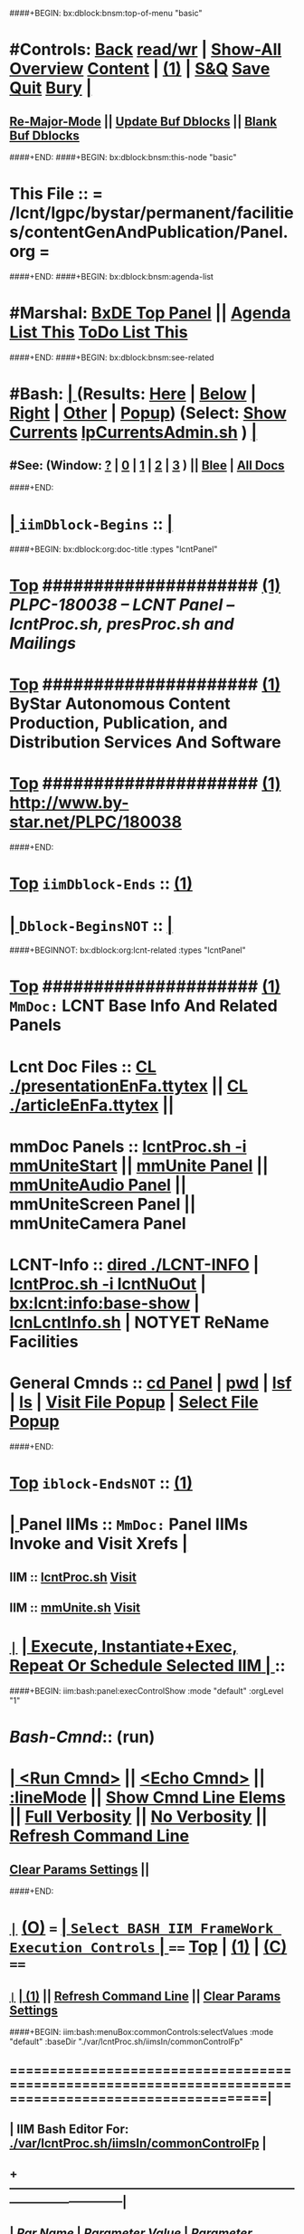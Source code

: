 ####+BEGIN: bx:dblock:bnsm:top-of-menu "basic"
*  #Controls:  [[elisp:(blee:bnsm:menu-back)][Back]] [[elisp:(toggle-read-only)][read/wr]] | [[elisp:(show-all)][Show-All]]  [[elisp:(org-shifttab)][Overview]]  [[elisp:(progn (org-shifttab) (org-content))][Content]] | [[elisp:(delete-other-windows)][(1)]] | [[elisp:(progn (save-buffer) (kill-buffer))][S&Q]]  [[elisp:(save-buffer)][Save]]  [[elisp:(kill-buffer)][Quit]]  [[elisp:(bury-buffer)][Bury]]  [[elisp:(org-cycle)][| ]]
**  [[elisp:(blee:buf:re-major-mode)][Re-Major-Mode]] ||  [[elisp:(org-dblock-update-buffer-bx)][Update Buf Dblocks]] || [[elisp:(org-dblock-bx-blank-buffer)][Blank Buf Dblocks]]
####+END:
####+BEGIN: bx:dblock:bnsm:this-node "basic"
*  This File :: *= /lcnt/lgpc/bystar/permanent/facilities/contentGenAndPublication/Panel.org =*
####+END:
####+BEGIN: bx:dblock:bnsm:agenda-list
*  #Marshal:  [[elisp:(find-file "/libre/ByStar/InitialTemplates/activeDocs/listOfDocs/fullUsagePanel-en.org")][BxDE Top Panel]] ||  [[elisp:(bx:org:agenda:this-file-otherWin)][Agenda List This]]    [[elisp:(bx:org:todo:this-file-otherWin)][ToDo List This]]
####+END:
####+BEGIN: bx:dblock:bnsm:see-related
*  #Bash:  [[elisp:(org-cycle)][| ]] (Results: [[elisp:(blee:bnsm:results-here)][Here]] | [[elisp:(blee:bnsm:results-split-below)][Below]] | [[elisp:(blee:bnsm:results-split-right)][Right]] | [[elisp:(blee:bnsm:results-other)][Other]] | [[elisp:(blee:bnsm:results-popup)][Popup]]) (Select:  [[elisp:(lsip-local-run-command "lpCurrentsAdmin.sh -i currentsGetThenShow")][Show Currents]]  [[elisp:(lsip-local-run-command "lpCurrentsAdmin.sh")][lpCurrentsAdmin.sh]] ) [[elisp:(org-cycle)][| ]]
**  #See:  (Window: [[elisp:(blee:bnsm:results-window-show)][?]] | [[elisp:(blee:bnsm:results-window-set 0)][0]] | [[elisp:(blee:bnsm:results-window-set 1)][1]] | [[elisp:(blee:bnsm:results-window-set 2)][2]] | [[elisp:(blee:bnsm:results-window-set 3)][3]] ) || [[elisp:(bx:bnsm:top:panel-blee)][Blee]] | [[elisp:(bx:bnsm:top:panel-listOfDocs)][All Docs]]
####+END:
*  [[elisp:(org-cycle)][| ]]  =iimDblock-Begins= ::  [[elisp:(org-cycle)][| ]]
####+BEGIN: bx:dblock:org:doc-title :types "lcntPanel"
*  [[elisp:(beginning-of-buffer)][Top]] #####################  [[elisp:(delete-other-windows)][(1)]]                /*PLPC-180038 -- LCNT Panel -- lcntProc.sh, presProc.sh and Mailings*/
*  [[elisp:(beginning-of-buffer)][Top]] #####################  [[elisp:(delete-other-windows)][(1)]]                 *ByStar Autonomous Content Production, Publication, and Distribution Services And Software*
*  [[elisp:(beginning-of-buffer)][Top]] #####################  [[elisp:(delete-other-windows)][(1)]]                 http://www.by-star.net/PLPC/180038
####+END:
*  [[elisp:(beginning-of-buffer)][Top]] =iimDblock-Ends=   ::  [[elisp:(delete-other-windows)][(1)]] 
*  [[elisp:(org-cycle)][| ]]  =Dblock-BeginsNOT= ::  [[elisp:(org-cycle)][| ]]
####+BEGINNOT: bx:dblock:org:lcnt-related :types "lcntPanel"
*  [[elisp:(beginning-of-buffer)][Top]] #####################  [[elisp:(delete-other-windows)][(1)]]      =MmDoc:= *LCNT Base Info And Related Panels*
*      Lcnt Doc Files     ::  [[elisp:(blee:visit-as-content-list "presentationEnFa.ttytex")][CL ./presentationEnFa.ttytex]] || [[elisp:(blee:visit-as-content-list "articleEnFa.ttytex")][CL ./articleEnFa.ttytex]] || 
*      mmDoc Panels       ::  [[elisp:(lsip-local-run-command-here "lcntProc.sh -v -n showRun -i mmUniteStart")][lcntProc.sh -i mmUniteStart]] ||  [[elisp:(find-file "./MmUnitePanel.org")][mmUnite Panel]] ||  [[elisp:(find-file "./audio/Panel.org")][mmUniteAudio Panel]] || mmUniteScreen Panel || mmUniteCamera Panel		    	
*      LCNT-Info          ::  [[elisp:(dired "./LCNT-INFO")][dired ./LCNT-INFO]] | [[elisp:(lsip-local-run-command-here "lcntProc.sh -i lcntNuOut")][lcntProc.sh -i lcntNuOut]] | [[elisp:(bx:lcnt:info:base-show)][bx:lcnt:info:base-show]] | [[elisp:(lsip-local-run-command-here "lcnLcntInfo.sh")][lcnLcntInfo.sh]] | NOTYET ReName Facilities
*      General Cmnds      ::  [[elisp:(lsip-local-run-command-here "")][cd Panel]] | [[elisp:(lsip-local-run-command-here "pwd")][pwd]] | [[elisp:(lsip-local-run-command-here "lsf")][lsf]] | [[elisp:(lsip-local-run-command-here "ls")][ls]] | [[elisp:(blee:visitFilesPopupMenu)][Visit File Popup]] | [[elisp:(blee:selectFilesPopupMenu)][Select File Popup]]		    
####+END:
*  [[elisp:(beginning-of-buffer)][Top]] =iblock-EndsNOT=   ::  [[elisp:(delete-other-windows)][(1)]] 
*  [[elisp:(org-cycle)][| ]]  Panel IIMs         ::           =MmDoc:= *Panel IIMs Invoke and Visit Xrefs*      <<Xref->>  [[elisp:(org-cycle)][| ]]
**      IIM               ::   [[elisp:(lsip-local-run-command-here "lcntProc.sh")][lcntProc.sh]]                       [[elisp:(lsip-local-run-command-here "lcntProc.sh -i visit")][Visit]]
**      IIM               ::   [[elisp:(lsip-local-run-command-here "mmUnite.sh")][mmUnite.sh]]                        [[elisp:(lsip-local-run-command-here "mmUnite.sh -i visit")][Visit]]
* 
*  [[elisp:(org-show-subtree)][=|=]]                 [[elisp:(org-cycle)][| *Execute, Instantiate+Exec, Repeat Or Schedule Selected IIM*  | ]] ::
####+BEGIN: iim:bash:panel:execControlShow :mode "default" :orgLevel "1"
*  /Bash-Cmnd/:: (run)      
* [[elisp:(org-cycle)][| ]]  [[elisp:(iim:bash:cmnd:lineExec)][<Run Cmnd>]] || [[elisp:(iim:bash:cmnd:lineExec :wrapper "echo")][<Echo Cmnd>]] || [[elisp:(progn (fp:node:popupMenu:iimBash:trigger "/lcnt/lgpc/examples/permanent/bxde/en+fa/pres+art/basic/var/lcntProc.sh/iimsIn/lineModeFp/mode" 'iim:bash:cmnd:lineMode/choice/bufLoc) (org-overview))][:lineMode]] || [[elisp:(iim:bash:cmnd:lineElemsShow)][Show Cmnd Line Elems]] || [[elisp:(iim:bash:cmnd:lineStrAndStore :verbosity "-v" :callTracking "-n showRun")][Full Verbosity]] || [[elisp:(iim:bash:cmnd:lineStrAndStore :verbosity "" :callTracking "")][No Verbosity]] || [[elisp:(blee:menuBox:cmndLineResultsRefresh)][Refresh Command Line]] 
**   [[elisp:(blee:menuBox:paramsPropListClear)][Clear Params Settings]] || 
####+END:    
* 
*  [[elisp:(org-show-subtree)][=|=]]  [[elisp:(org-shifttab)][(O)]] /===/      [[elisp:(org-cycle)][| =Select BASH IIM FrameWork Execution Controls= | ]]    /====/ [[elisp:(beginning-of-buffer)][Top]] | [[elisp:(delete-other-windows)][(1)]] | [[elisp:(progn (org-shifttab) (org-content))][(C)]] /====/
** 
**  [[elisp:(org-show-subtree)][=|=]]  [[elisp:(org-cycle)][| ]]  [[elisp:(delete-other-windows)][(1)]] || [[elisp:(blee:menu-box:cmndLineResultsRefresh)][Refresh Command Line]] || [[elisp:(blee:menu-box:paramsPropListClear)][Clear Params Settings]] 
####+BEGIN: iim:bash:menuBox:commonControls:selectValues  :mode "default" :baseDir "./var/lcntProc.sh/iimsIn/commonControlFp"

**  ======================================================================================================|
**  |                   *IIM Bash Editor For: [[file:./var/lcntProc.sh/iimsIn/commonControlFp][./var/lcntProc.sh/iimsIn/commonControlFp]]*                   |
**  +-----------------------------------------------------------------------------------------------------|
**  |  /Par Name/        |    /Parameter Value/      |          /Parameter Description/              |info|
**  +-----------------------------------------------------------------------------------------------------|
**  | [[elisp:(fp:node:menuBox:popupMenu:iimBash:trigger "./var/lcntProc.sh/iimsIn/commonControlFp/wrapper" 'iim:bash:cmnd:commonControl/dict/bufLoc)][:wrapper]]          *|                           |*                                              |[[info]]|
**  +-----------------------------------------------------------------------------------------------------|
**  | [[elisp:(fp:node:menuBox:popupMenu:iimBash:trigger "./var/lcntProc.sh/iimsIn/commonControlFp/iimName" 'iim:bash:cmnd:commonControl/dict/bufLoc)][:iimName]]          *|                           |*                                              |[[info]]|
**  +-----------------------------------------------------------------------------------------------------|
**  | [[elisp:(blee:menuBox:iif:popupMenu:trigger "/opt/public/osmt/bin/iimBashNull.sh" 'iim:bash:cmnd:commonControl/dict/bufLoc)][:iif]] (Common)     *| examples                  |* Interactively Invokable Function (IIF)       |[[info]]|
**  +-----------------------------------------------------------------------------------------------------|
**  | [[elisp:(blee:menuBox:iifSpecific:popupMenu:trigger "" 'iim:bash:cmnd:commonControl/dict/bufLoc)][:iif]] (Specific)   *| TBD                       |* Interactively Invokable Function (IIF)       |[[info]]|
**  +-----------------------------------------------------------------------------------------------------|
**  | [[elisp:(fp:node:menuBox:popupMenu:iimBash:trigger "./var/lcntProc.sh/iimsIn/commonControlFp/iifArgs" 'iim:bash:cmnd:commonControl/dict/bufLoc)][:iifArgs]]          *|                           |*                                              |[[info]]|
**  +-----------------------------------------------------------------------------------------------------|
**  | [[elisp:(fp:node:menuBox:popupMenu:iimBash:trigger "./var/lcntProc.sh/iimsIn/commonControlFp/verbosity" 'iim:bash:cmnd:commonControl/dict/bufLoc)][:verbosity]]        *|                           |*                                              |[[info]]|
**  +-----------------------------------------------------------------------------------------------------|
**  | [[elisp:(fp:node:menuBox:popupMenu:iimBash:trigger "./var/lcntProc.sh/iimsIn/commonControlFp/callTracking" 'iim:bash:cmnd:commonControl/dict/bufLoc)][:callTracking]]     *|                           |*                                              |[[info]]|
**  +-----------------------------------------------------------------------------------------------------|
**  | [[elisp:(fp:node:menuBox:popupMenu:iimBash:trigger "./var/lcntProc.sh/iimsIn/commonControlFp/tracing" 'iim:bash:cmnd:commonControl/dict/bufLoc)][:tracing]]          *|                           |*                                              |[[info]]|
**  +-----------------------------------------------------------------------------------------------------|
**  | [[elisp:(fp:node:menuBox:popupMenu:iimBash:trigger "./var/lcntProc.sh/iimsIn/commonControlFp/recording" 'iim:bash:cmnd:commonControl/dict/bufLoc)][:recording]]        *|                           |*                                              |[[info]]|
**  +-----------------------------------------------------------------------------------------------------|
**  | [[elisp:(fp:node:menuBox:popupMenu:iimBash:trigger "./var/lcntProc.sh/iimsIn/commonControlFp/forceMode" 'iim:bash:cmnd:commonControl/dict/bufLoc)][:forceMode]]        *|                           |*                                              |[[info]]|
**  +-----------------------------------------------------------------------------------------------------|
**  ======================================================================================================|
** 
####+END:

####+BEGIN: iim:bash:panel:execControlShow  :mode "default"
**  /Bash-Cmnd/:: (run)      
** [[elisp:(org-cycle)][| ]]  [[elisp:(iim:bash:cmnd:lineExec)][<Run Cmnd>]] || [[elisp:(iim:bash:cmnd:lineExec :wrapper "echo")][<Echo Cmnd>]] || [[elisp:(progn (fp:node:popupMenu:iimBash:trigger "/lcnt/lgpc/examples/permanent/bxde/en+fa/pres+art/basic/var/lcntProc.sh/iimsIn/lineModeFp/mode" 'iim:bash:cmnd:lineMode/choice/bufLoc) (org-overview))][:lineMode]] || [[elisp:(iim:bash:cmnd:lineElemsShow)][Show Cmnd Line Elems]] || [[elisp:(iim:bash:cmnd:lineStrAndStore :verbosity "-v" :callTracking "-n showRun")][Full Verbosity]] || [[elisp:(iim:bash:cmnd:lineStrAndStore :verbosity "" :callTracking "")][No Verbosity]] || [[elisp:(blee:menuBox:cmndLineResultsRefresh)][Refresh Command Line]] 
***   [[elisp:(blee:menuBox:paramsPropListClear)][Clear Params Settings]] || 
####+END:    
* 
####+BEGINNOT: bx:dblock:org:fp:iimBash:menuBox:selectParams :mode "default" :title "IIM=moduleName Shorter" :baseDir "./iimsIn/paramsFp"
####+BEGIN: iim:bash:menuBox:params:selectValues :mode "default" :title "IIM=moduleName Shorter" :baseDir "./var/lcntProc.sh/iimsIn/paramsFp"

####+END:    

####+BEGIN: iim:bash:panel:execControlShow :mode "default"
**  /Bash-Cmnd/:: (run)      
** [[elisp:(org-cycle)][| ]]  [[elisp:(iim:bash:cmnd:lineExec)][<Run Cmnd>]] || [[elisp:(iim:bash:cmnd:lineExec :wrapper "echo")][<Echo Cmnd>]] || [[elisp:(progn (fp:node:popupMenu:iimBash:trigger "/lcnt/lgpc/examples/permanent/bxde/en+fa/pres+art/basic/var/lcntProc.sh/iimsIn/lineModeFp/mode" 'iim:bash:cmnd:lineMode/choice/bufLoc) (org-overview))][:lineMode]] || [[elisp:(iim:bash:cmnd:lineElemsShow)][Show Cmnd Line Elems]] || [[elisp:(iim:bash:cmnd:lineStrAndStore :verbosity "-v" :callTracking "-n showRun")][Full Verbosity]] || [[elisp:(iim:bash:cmnd:lineStrAndStore :verbosity "" :callTracking "")][No Verbosity]] || [[elisp:(blee:menuBox:cmndLineResultsRefresh)][Refresh Command Line]] 
***   [[elisp:(blee:menuBox:paramsPropListClear)][Clear Params Settings]] || 
####+END:    
* 
*  [[elisp:(org-cycle)][| ]]  =iimDblock-Begins= ::  [[elisp:(org-cycle)][| ]]
####+BEGINNOT: bx:dblock:org:lcnt-building :types "lcntPanel"
*  [[elisp:(beginning-of-buffer)][Top]] #####################  [[elisp:(delete-other-windows)][(1)]]      =MmDoc:= *Cleanings, Refreshing And Preping/RePreping* 
*      Cleanings          ::  [[elisp:(iim:bash:cmnd:modedExec :iimName "lcntProc.sh" :iif "fullClean" :iifArgs "")][lcntProc.sh -i fullClean]] || [[elisp:(iim:bash:cmnd:modedExec :iimName "lcntProc.sh" :iif "fullRefresh" :iifArgs "")][lcntProc.sh -i fullRefresh]] || [[elisp:(cvs-update "." t)][Version Control]]
*      Prepings           ::  [[elisp:(iim:bash:cmnd:modedExec :iimName "lcntProc.sh" :iif "mmDocPrep" :iifArgs "")][lcntProc.sh -i mmDocPrep]] || [[elisp:(iim:bash:cmnd:modedExec :iimName "lcntProc.sh" :iif "mmUnitePrep" :iifArgs "")][lcntProc.sh -i mmUnitePrep]]
*      =====================
*  [[elisp:(beginning-of-buffer)][Top]] #####################  [[elisp:(delete-other-windows)][(1)]]      =MmDoc:= *Building And Previewing*
####+BEGIN: iim:bash:panel:execControlShow :mode "default" :orgLevel "1"
*  /Bash-Cmnd/:: (run)      
* [[elisp:(org-cycle)][| ]]  [[elisp:(iim:bash:cmnd:lineExec)][<Run Cmnd>]] || [[elisp:(iim:bash:cmnd:lineExec :wrapper "echo")][<Echo Cmnd>]] || [[elisp:(progn (fp:node:popupMenu:iimBash:trigger "/lcnt/lgpc/examples/permanent/bxde/en+fa/pres+art/basic/var/lcntProc.sh/iimsIn/lineModeFp/mode" 'iim:bash:cmnd:lineMode/choice/bufLoc) (org-overview))][:lineMode]] || [[elisp:(iim:bash:cmnd:lineElemsShow)][Show Cmnd Line Elems]] || [[elisp:(iim:bash:cmnd:lineStrAndStore :verbosity "-v" :callTracking "-n showRun")][Full Verbosity]] || [[elisp:(iim:bash:cmnd:lineStrAndStore :verbosity "" :callTracking "")][No Verbosity]] || [[elisp:(blee:menuBox:cmndLineResultsRefresh)][Refresh Command Line]] 
**   [[elisp:(blee:menuBox:paramsPropListClear)][Clear Params Settings]] || 
####+END: 
* 
*      IIM Params Specs   ::  [[elisp:(org-shifttab)][(O)]]  [[elisp:(iim:bash:cmnd:lineSetAndShow :iimName "someIim.sh" :iif "someIif" :iifArgs "someArgs")][Cmnd Defaults]] || [[elisp:(iim:bash:cmnd:lineSetAndShow :iimName "lcntProc.sh")][iim=lcntProc.sh]] || -p extent= [[elisp:(progn (fp:node:popupMenu:iimBash:trigger "/lcnt/lgpc/examples/permanent/bxde/en+fa/pres+art/basic/var/lcntProc.sh/iimsIn/paramsFp/extent" 'iim:bash:cmnd:params/dict/bufLoc) (org-overview))][:extent]] || [[elisp:(iim:bash:cmnd:lineSetAndShow :iif "someIif2" :iifArgs "someArgs2")][-i someIif someArgs]]
* 
*      Build All          ::  [[elisp:(iim:bash:cmnd:modedExec :iimName "lcntProc.sh" :iif "fullBuild" :iifArgs "")][lcntProc.sh -i fullBuild]] || [[elisp:(iim:bash:cmnd:modedExec :iimName "lcntProc.sh" :iif "buildFullPreview" :iifArgs "")][lcntProc.sh -p extent= -i buildFullPreview]]
*      BuildPdfPreview    ::  [[elisp:(iim:bash:cmnd:modedExec :iimName "lcntProc.sh" :iif "buildPdfPreview" :iifArgs "")][lcntProc.sh -p extent= -i buildPdfPreview]]
*      BuildHtmlPreview   ::  [[elisp:(iim:bash:cmnd:modedExec :iimName "lcntProc.sh" :iif "buildHtmlPreview" :iifArgs "")][lcntProc.sh -p extent= -i buildHtmlPreview]]
*      Build Pdf          ::  [[elisp:(iim:bash:cmnd:modedExec :iimName "lcntProc.sh" :iif "buildPdfPreview" :iifArgs "presentationEnFa.ttytex")][lcntProc.sh -p extent= -i buildPdfPreview presentationEnFa.ttytex]]
*      Build Hevea Html   ::  [[elisp:(iim:bash:cmnd:modedExec :iimName "lcntProc.sh" :iif "buildHtmlPreview" :iifArgs "presentationEnFa.ttytex")][lcntProc.sh -p extent= -i buildHtmlPreview presentationEnFa.ttytex]]
*      Build Pdf          ::  [[elisp:(iim:bash:cmnd:modedExec :iimName "lcntProc.sh" :iif "buildPdfPreview" :iifArgs "presArtEnFa.ttytex")][lcntProc.sh -p extent= -i buildPdfPreview presArtEnFa.ttytex]]
*      Build Hevea Html   ::  [[elisp:(iim:bash:cmnd:modedExec :iimName "lcntProc.sh" :iif "buildHtmlPreview" :iifArgs "presArtEnFa.ttytex")][lcntProc.sh -p extent= -i buildHtmlPreview presArtEnFa.ttytex]]
*      Build Pdf          ::  [[elisp:(iim:bash:cmnd:modedExec :iimName "lcntProc.sh" :iif "buildPdfPreview" :iifArgs "articleEnFa.ttytex")][lcntProc.sh -p extent= -i buildPdfPreview articleEnFa.ttytex]]
*      Build Hevea Html   ::  [[elisp:(iim:bash:cmnd:modedExec :iimName "lcntProc.sh" :iif "buildHtmlPreview" :iifArgs "articleEnFa.ttytex")][lcntProc.sh -p extent= -i buildHtmlPreview articleEnFa.ttytex]]
*      =====================
*  [[elisp:(beginning-of-buffer)][Top]] #####################  [[elisp:(delete-other-windows)][(1)]]      =MmDoc:= *MmUnite*
*      Release            ::  [[elisp:(lsip-local-run-command-here "lcntProc.sh -v -n showRun -i mmUniteStart")][lcntProc.sh -i mmUniteStart]] || [[elisp:(find-file "./MmUnitePanel.org")][Visit ./MmUnitePanel.org]] || [[elisp:(find-file "./audio/Panel.org")][Visit ./audio/Panel.org]]
*      =====================
*  [[elisp:(beginning-of-buffer)][Top]] #####################  [[elisp:(delete-other-windows)][(1)]]      =MmDoc:= *Releasing*
*      IIM Parameters     ::  [[elisp:(setq bx:iimBash:iimParamsArgs "-p tag=date")][-p tag=date]] || [[elisp:(setq bx:iimBash:iimParamsArgs "-p tag=date")][-p tag=]] || [[elisp:(setq bx:iimBash:iimParamsArgs "-p extent=build+release")][-p extent=build+release]] || [[elisp:(setq bx:iimBash:iimParamsArgs "-p extent=build")][-p extent=build]] || [[elisp:(setq bx:iimBash:iimParamsArgs "-p extent=release")][-p extent=release]]
*      Release            ::  [[elisp:(iim:bash:cmnd:modedExec :iimName "lcntProc.sh" :iif "resultsRelease" :iifArgs "")][lcntProc.sh -i resultsRelease]] || [[elisp:(iim:bash:cmnd:modedExec :iimName "lcntProc.sh" :iif "buildResultsRelease" :iifArgs "")][lcntProc.sh -i buildResultsRelease]] ||  [[elisp:(dired "./rel")][dired ./rel]]
####+END:
*  [[elisp:(beginning-of-buffer)][Top]] =iimDblock-Ends=   ::  [[elisp:(delete-other-windows)][(1)]] 
*  [[elisp:(org-cycle)][| ]]  =iimDblock-Begins= ::  [[elisp:(org-cycle)][| ]]
####+BEGIN: bx:dblock:org:lcnt-publishing :types "lcntPanel"
*  [[elisp:(beginning-of-buffer)][Top]] #####################  [[elisp:(delete-other-windows)][(1)]]      *Publishing*

####+END:
*  [[elisp:(beginning-of-buffer)][Top]] =iimDblock-Ends=   ::  [[elisp:(delete-other-windows)][(1)]]
*  [[elisp:(org-cycle)][| ]]  =iimDblock-Begins= ::  [[elisp:(org-cycle)][| ]]
####+BEGIN: bx:dblock:org:lcnt-mailing :types "lcntPanel"
*  [[elisp:(beginning-of-buffer)][Top]] #####################  [[elisp:(delete-other-windows)][(1)]]      *Mailing*
*      Mail.Content       ::  [[elisp:(find-file "./mailing/content.mail")][Visit ./mailing/content.mail]]
*      Mail.Panel         ::  [[elisp:(find-file "./mailing/Panel.org")][Visit ./mailing/Panel.org]]
####+END:
*  [[elisp:(beginning-of-buffer)][Top]] =iimDblock-Ends=   ::  [[elisp:(delete-other-windows)][(1)]]
*  [[elisp:(beginning-of-buffer)][Top]] #####################  [[elisp:(delete-other-windows)][(1)]]      *Notes -- Status -- Development -- Evolution*
*  [[elisp:(org-cycle)][| ]]  Manifest           ::   /Files Description/    [[elisp:(lsip-local-run-command-here "ls -C -F -1 | emlStdinGen -i lsToManifestStdout")][ls -C -F -1 | emlStdinGen -i lsToManifestStdout]] [[elisp:(org-cycle)][| ]]
*  [[elisp:(org-cycle)][| ]]  Notes              ::   /Notes, Ideas, Tasks, Agenda/   [[elisp:(org-cycle)][| ]]
**  [[elisp:(org-cycle)][| ]]  Context      ::  Module Starting Points  [[elisp:(org-cycle)][| ]]
*  [[elisp:(org-cycle)][| ]]  Team               ::   /Development Team/ [[elisp:(org-cycle)][| ]]
*      =====================  

*  [[elisp:(beginning-of-buffer)][Top]] #####################  [[elisp:(delete-other-windows)][(1)]]      *Common Footer Controls*
####+BEGIN: bx:dblock:org:parameters :types "agenda"
#+STARTUP: lognotestate
#+SEQ_TODO: TODO WAITING DELEGATED | DONE DEFERRED CANCELLED
#+TAGS: @desk(d) @home(h) @work(w) @withInternet(i) @road(r) call(c) errand(e)
####+END:


####+BEGIN: bx:dblock:bnsm:end-of-menu "basic"
*  #Controls:  [[elisp:(blee:bnsm:menu-back)][Back]]  [[elisp:(toggle-read-only)][toggle-read-only]]  [[elisp:(show-all)][Show-All]]  [[elisp:(org-shifttab)][Cycle Glob Vis]]  [[elisp:(delete-other-windows)][1 Win]]  [[elisp:(save-buffer)][Save]]   [[elisp:(kill-buffer)][Quit]]
####+END:
*  [[elisp:(org-cycle)][| ]]  Local Vars  ::                  *Org-Mode And Emacs Specific Configurations*   [[elisp:(org-cycle)][| ]]
#+CATEGORY: iimPanel
#+STARTUP: overview

## Local Variables:
## eval: (setq bx:iimp:iimModeArgs "")
## eval: (bx:iimp:cmndLineSpecs :name "bxpManage.py")
## eval: (bx:iimBash:cmndLineSpecs :name "lcntProc.sh")
## eval: (setq bx:curUnit "lcntProc")
## eval: (defun org-dblock-write:bx:dblock:org:doc-title (params)  
##   (let ((bx:types (or (plist-get params :types) "")))
##     (bx:lcnt:info:base-read)
##     (insert (format "\
## *  [[elisp:(beginning-of-buffer)][Top]] #####################  [[elisp:(delete-other-windows)][(1)]]                /*%s-%s -- LCNT Panel -- lcntProc.sh, presProc.sh and Mailings*/
## *  [[elisp:(beginning-of-buffer)][Top]] #####################  [[elisp:(delete-other-windows)][(1)]]                 *%s*
## *  [[elisp:(beginning-of-buffer)][Top]] #####################  [[elisp:(delete-other-windows)][(1)]]                 %s" 
##                     (get 'bx:lcnt:info:base  'type)
##                     (get 'bx:lcnt:info:base  'lcntNu)
##                     (get 'bx:lcnt:info:base  'shortTitle)
##                     (get 'bx:lcnt:info:base  'url)
## 		    ))))
## End:
